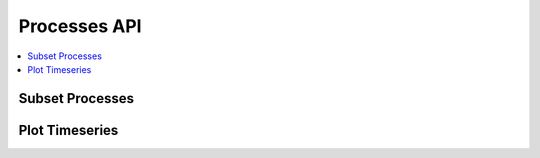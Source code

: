 .. _processes:

Processes API
=============

.. contents::
    :local:
    :depth: 1


Subset Processes
----------------

.. autoprocess:: flyingpigeon.processes.wps_pointinspection.PointinspectionProcess
   :docstring:
   :skiplines: 1

.. autoprocess:: flyingpigeon.processes.wps_subset.SubsetProcess
   :docstring:
   :skiplines: 1

.. autoprocess:: flyingpigeon.processes.wps_subset_continents.SubsetcontinentProcess
   :docstring:
   :skiplines: 1

.. autoprocess:: flyingpigeon.processes.wps_subset_countries.SubsetcountryProcess
   :docstring:
   :skiplines: 1

.. autoprocess:: flyingpigeon.processes.wps_subset_bbox.SubsetBboxProcess
   :docstring:
   :skiplines: 1


Plot Timeseries
---------------

.. autoprocess:: flyingpigeon.processes.wps_plot_timeseries
  :docstring:
  :skiplines: 1
